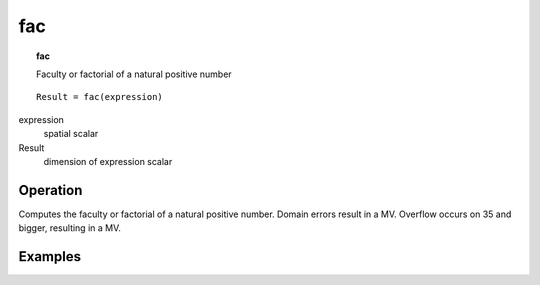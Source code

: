 

.. index::
   single: fac
.. index::
   single: factorial
.. _fac:

***
fac
***
.. topic:: fac

   Faculty or factorial of a natural positive number

::

  Result = fac(expression)

expression
   spatial
   scalar

Result
   dimension of expression
   scalar

Operation
=========

Computes the faculty or factorial of a natural positive number. Domain errors result in a MV. Overflow occurs on 35 and bigger, resulting in a MV.


Examples
========
